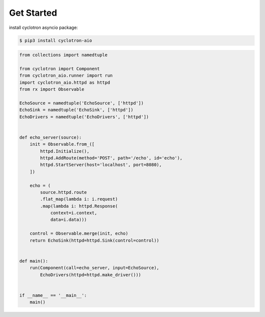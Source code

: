 Get Started
============

install cyclotron asyncio package:

.. code-block:: console

    $ pip3 install cyclotron-aio


.. code-block:: python

    from collections import namedtuple

    from cyclotron import Component
    from cyclotron_aio.runner import run
    import cyclotron_aio.httpd as httpd
    from rx import Observable

    EchoSource = namedtuple('EchoSource', ['httpd'])
    EchoSink = namedtuple('EchoSink', ['httpd'])
    EchoDrivers = namedtuple('EchoDrivers', ['httpd'])


    def echo_server(source):
        init = Observable.from_([
            httpd.Initialize(),
            httpd.AddRoute(method='POST', path='/echo', id='echo'),
            httpd.StartServer(host='localhost', port=8080),
        ])

        echo = (
            source.httpd.route
            .flat_map(lambda i: i.request)
            .map(lambda i: httpd.Response(
                context=i.context,
                data=i.data)))

        control = Observable.merge(init, echo)
        return EchoSink(httpd=httpd.Sink(control=control))


    def main():
        run(Component(call=echo_server, input=EchoSource),
            EchoDrivers(httpd=httpd.make_driver()))


    if __name__ == '__main__':
        main()
